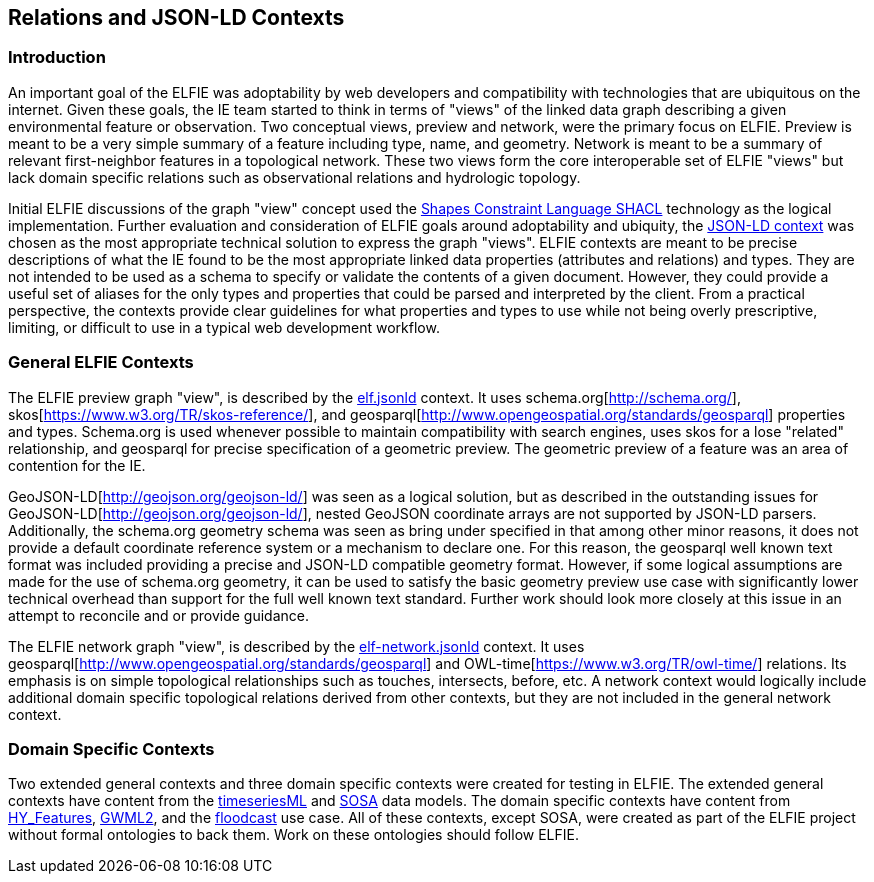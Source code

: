 [[Relations_Contexts]]
== Relations and JSON-LD Contexts

=== Introduction
An important goal of the ELFIE was adoptability by web developers and
compatibility with technologies that are ubiquitous on the internet. Given these
goals, the IE team started to think in terms of "views" of the linked data graph
describing a given environmental feature or observation. Two conceptual views,
preview and network, were the primary focus on ELFIE. Preview is meant to be
a very simple summary of a feature including type, name, and geometry. Network
is meant to be a summary of relevant first-neighbor features in a topological
network. These two views form the core interoperable set of ELFIE "views" but
lack domain specific relations such as observational relations and hydrologic
topology.

Initial ELFIE discussions of the graph "view" concept used the
https://www.w3.org/TR/shacl/[Shapes Constraint Language SHACL] technology as the
logical implementation. Further evaluation and consideration of ELFIE goals
around adoptability and ubiquity, the
https://www.w3.org/TR/json-ld/#the-context[JSON-LD context] was chosen as the
most appropriate technical solution to express the graph "views". ELFIE contexts
are meant to be precise descriptions of what the IE found to be the most
appropriate linked data properties (attributes and relations) and types. They
are not intended to be used as a schema to specify or validate the contents of a
given document. However, they could provide a useful set of aliases for the only
types and properties that could be parsed and interpreted by the client. From a
practical perspective, the contexts provide clear guidelines for what properties
and types to use while not being overly prescriptive, limiting, or difficult to
use in a typical web development workflow.

=== General ELFIE Contexts
The ELFIE preview graph "view", is described by the
https://opengeospatial.github.io/ELFIE/json-ld/elf.jsonld[elf.jsonld] context.
It uses schema.org[http://schema.org/], skos[https://www.w3.org/TR/skos-reference/],
and geosparql[http://www.opengeospatial.org/standards/geosparql] properties and types.
Schema.org is used whenever possible to maintain compatibility with search
engines, uses skos for a lose "related" relationship, and geosparql for precise
specification of a geometric preview. The geometric preview of a feature was an
area of contention for the IE.

GeoJSON-LD[http://geojson.org/geojson-ld/] was
seen as a logical solution, but as described in the outstanding issues for
GeoJSON-LD[http://geojson.org/geojson-ld/], nested GeoJSON coordinate arrays
are not supported by JSON-LD parsers. Additionally, the schema.org geometry
schema was seen as bring under specified in that among other minor reasons,
it does not provide a default coordinate reference system or a mechanism to
declare one. For this reason, the geosparql well known text format was included
providing a precise and JSON-LD compatible geometry format. However, if some
logical assumptions are made for the use of schema.org geometry, it can be used
to satisfy the basic geometry preview use case with significantly lower technical
overhead than support for the full well known text standard. Further work should
look more closely at this issue in an attempt to reconcile and or provide guidance.

The ELFIE network graph "view", is described by the
https://opengeospatial.github.io/ELFIE/json-ld/elf-network.jsonld[elf-network.jsonld]
context. It uses
geosparql[http://www.opengeospatial.org/standards/geosparql] and
OWL-time[https://www.w3.org/TR/owl-time/] relations. Its emphasis is on simple
topological relationships such as touches, intersects, before, etc. A network
context would logically include additional domain specific topological relations
derived from other contexts, but they are not included in the general network
context.

=== Domain Specific Contexts
Two extended general contexts and three domain specific contexts were created
for testing in ELFIE. The extended general contexts have content from the
https://opengeospatial.github.io/ELFIE/json-ld/tsml.jsonld[timeseriesML] and
https://opengeospatial.github.io/ELFIE/json-ld/sosa.jsonld[SOSA] data models.
The domain specific contexts have content from
https://opengeospatial.github.io/ELFIE/json-ld/hyf.jsonld[HY_Features],
https://opengeospatial.github.io/ELFIE/json-ld/gw.jsonld[GWML2], and the
https://opengeospatial.github.io/ELFIE/json-ld/floodcast.jsonld[floodcast]
use case. All of these contexts, except SOSA, were created as part of the
ELFIE project without formal ontologies to back them. Work on these ontologies
should follow ELFIE.
